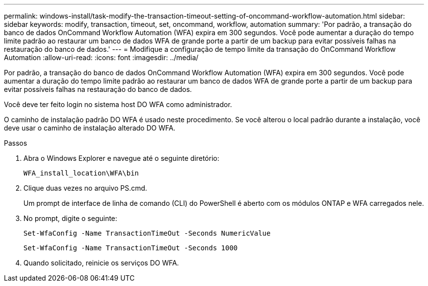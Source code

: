 ---
permalink: windows-install/task-modify-the-transaction-timeout-setting-of-oncommand-workflow-automation.html 
sidebar: sidebar 
keywords: modify, transaction, timeout, set, oncommand, workflow, automation 
summary: 'Por padrão, a transação do banco de dados OnCommand Workflow Automation (WFA) expira em 300 segundos. Você pode aumentar a duração do tempo limite padrão ao restaurar um banco de dados WFA de grande porte a partir de um backup para evitar possíveis falhas na restauração do banco de dados.' 
---
= Modifique a configuração de tempo limite da transação do OnCommand Workflow Automation
:allow-uri-read: 
:icons: font
:imagesdir: ../media/


[role="lead"]
Por padrão, a transação do banco de dados OnCommand Workflow Automation (WFA) expira em 300 segundos. Você pode aumentar a duração do tempo limite padrão ao restaurar um banco de dados WFA de grande porte a partir de um backup para evitar possíveis falhas na restauração do banco de dados.

Você deve ter feito login no sistema host DO WFA como administrador.

O caminho de instalação padrão DO WFA é usado neste procedimento. Se você alterou o local padrão durante a instalação, você deve usar o caminho de instalação alterado DO WFA.

.Passos
. Abra o Windows Explorer e navegue até o seguinte diretório:
+
`WFA_install_location\WFA\bin`

. Clique duas vezes no arquivo PS.cmd.
+
Um prompt de interface de linha de comando (CLI) do PowerShell é aberto com os módulos ONTAP e WFA carregados nele.

. No prompt, digite o seguinte:
+
`Set-WfaConfig -Name TransactionTimeOut -Seconds NumericValue`

+
`Set-WfaConfig -Name TransactionTimeOut -Seconds 1000`

. Quando solicitado, reinicie os serviços DO WFA.

